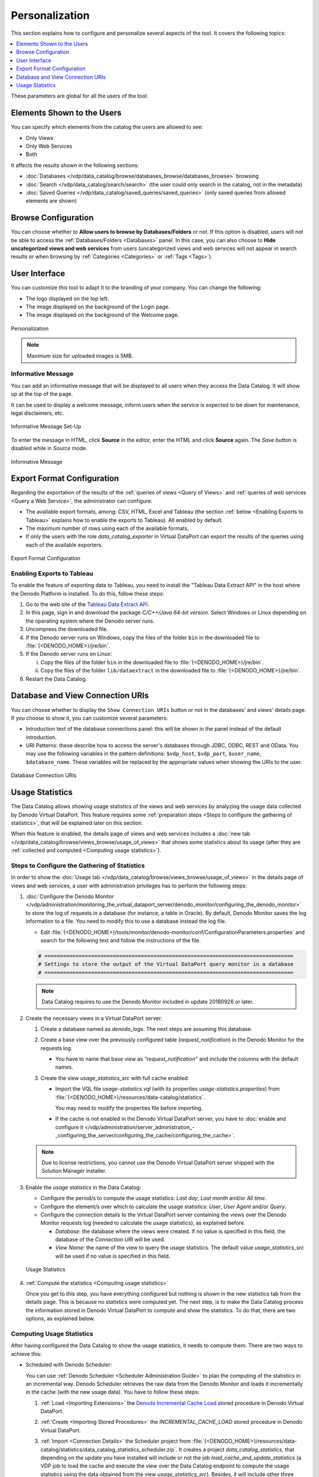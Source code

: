 ===============
Personalization
===============

This section explains how to configure and personalize several aspects of the tool. 
It covers the following topics:

.. contents::
   :local:
   :depth: 1
   :backlinks: none
   
These parameters are global for all the users of the tool.


Elements Shown to the Users
=================================================================================

You can specify which elements from the catalog the users are allowed to see:

- Only Views
- Only Web Services
- Both

It affects the results shown in the following sections:

- :doc:`Databases </vdp/data_catalog/browse/databases_browse/databases_browse>` browsing
- :doc:`Search </vdp/data_catalog/search/search>` (the user could only search in the catalog, not in the metadata)
- :doc:`Saved Queries </vdp/data_catalog/saved_queries/saved_queries>` (only saved queries from allowed elements are shown)


Browse Configuration
=================================================================================

You can choose whether to **Allow users to browse by Databases/Folders** or not.
If this option is disabled, users will not be able to access the 
:ref:`Databases/Folders <Databases>` panel. In this case, you can also choose to 
**Hide uncategorized views and web services** from users (uncategorized views
and web services will not appear in search results or when browsing by
:ref:`Categories <Categories>` or :ref:`Tags <Tags>`).


User Interface
=================================================================================

You can customize this tool to adapt it to the branding of your company.
You can change the following:

-  The logo displayed on the top left.
-  The image displayed on the background of the Login page.
-  The image displayed on the background of the Welcome page.

.. figure:: InformationSelfServiceTool-11.png
   :align: center
   :alt: Personalization

   Personalization
   
.. note:: Maximum size for uploaded images is 5MB.

Informative Message
-------------------

You can add an informative message that will be displayed to all users when they access the Data Catalog. It will show up at the top of the page.

It can be used to display a welcome message, inform users when the service is expected to be down for maintenance, legal disclaimers, etc.

.. figure:: informative_message_configuration.png
   :align: center
   :alt: Informative Message Set-Up
   
   Informative Message Set-Up

To enter the message in HTML, click **Source** in the editor, enter the HTML and click **Source** again. The *Save* button is disabled while in *Source* mode.

.. figure:: informative_message_show.png
   :align: center
   :alt: Informative Message
   
   Informative Message


Export Format Configuration
=================================================================================

Regarding the exportation of the results of the :ref:`queries of views <Query of Views>` and :ref:`queries of web services <Query a Web Service>`, 
the administrator can configure:

- The available export formats, among: CSV, HTML, Excel and Tableau (the section :ref:`below <Enabling Exports to Tableau>` explains how to enable the exports to Tableau).
  All enabled by default.
- The maximum number of rows using each of the available formats.
- If only the users with the role *data_catalog_exporter* in Virtual DataPort 
  can export the results of the queries using each of the available exporters.

.. figure:: InformationSelfServiceTool-11b.png
   :align: center
   :alt: Export Format Configuration
   :name: Export Format Configuration

   Export Format Configuration

Enabling Exports to Tableau
---------------------------

To enable the feature of exporting data to Tableau, you need to install the "Tableau Data Extract API" in the host where the Denodo Platform is installed. To do this, follow these steps:

1. Go to the web site of the `Tableau Data Extract API <https://www.tableau.com/data-extract-api>`_.
#. In this page, sign in and download the package *C/C++/Java 64-bit version*. Select Windows or Linux depending on the operating system where the Denodo server runs.
#. Uncompress the downloaded file.
#. If the Denodo server runs on Windows, copy the files of the folder ``bin`` in the downloaded file to :file:`{<DENODO_HOME>}/jre/bin`.
#. If the Denodo server runs on Linux:

   i. Copy the files of the folder ``bin`` in the downloaded file to :file:`{<DENODO_HOME>}/jre/bin`.
   #. Copy the files of the folder ``lib/dataextract`` in the downloaded file to :file:`{<DENODO_HOME>}/jre/bin`.

#. Restart the Data Catalog.

Database and View Connection URIs
=================================================================================
   
You can choose whether to display the ``Show Connection URIs`` button or not in 
the databases' and views' details page. If you choose to show it, you can customize several
parameters:

- Introduction text of the database connections panel: this will be shown in the 
  panel instead of the default introduction.
- URI Patterns: these describe how to access the server's databases through 
  JDBC, ODBC, REST and OData. You may use the following variables in the
  pattern definitions: ``$vdp_host``, ``$vdp_port``, ``$user_name``, 
  ``$database_name``. These variables will be replaced by the appropriate 
  values when showing the URIs to the user.
   
.. figure:: InformationSelfServiceTool-11d.png
   :align: center
   :alt: Database Connection URIs
   
   Database Connection URIs


   
Usage Statistics
=================================================================================
   
The Data Catalog allows showing usage statistics of the views and web services by analyzing the usage data collected by Denodo Virtual DataPort.
This feature requires some :ref:`preparation steps <Steps to configure the gathering of statistics>`, that will be explained later on this section.

When this feature is enabled, the details page of views and web services includes a :doc:`new tab </vdp/data_catalog/browse/views_browse/usage_of_views>` 
that shows some statistics about its usage (after they are :ref:`collected and computed <Computing usage statistics>`). 


Steps to Configure the Gathering of Statistics
----------------------------------------------

In order to show the :doc:`Usage tab </vdp/data_catalog/browse/views_browse/usage_of_views>` in the details page of views and web services, a user with administration privileges has to perform the following steps:

#. :doc:`Configure the Denodo Monitor </vdp/administration/monitoring_the_virtual_dataport_server/denodo_monitor/configuring_the_denodo_monitor>` to store the log of requests in a database (for instance, a table in Oracle). By default, Denodo Monitor saves the log information to a file. You need to modify this to use a database instead the log file.

   -  Edit :file:`{<DENODO_HOME>}/tools/monitor/denodo-monitor/conf/ConfigurationParameters.properties` and search for the following text
      and follow the instructions of the file.
   
   .. code-block:: none
   
      # ================================================================================
      # Settings to store the output of the Virtual DataPort query monitor in a database
      # ================================================================================
        
   .. note:: Data Catalog requires to use the Denodo Monitor included in update 20180926 or later.
   
#. Create the necessary views in a Virtual DataPort server:

   #. Create a database named as *denodo_logs*. The next steps are assuming this database.
    
   #. Create a base view over the previously configured table (*request_notification*) in the Denodo Monitor for the requests log.
   
      -  You have to name that base view as *"request_notification"* and include the columns with the default names.

   #. Create the view *usage_statistics_src* with full cache enabled:
   
      -  Import the VQL file *usage-statistics.vql* (with its properties *usage-statistics.properties*) from :file:`{<DENODO_HOME>}/resources/data-catalog/statistics`.
        
         You may need to modify the properties file before importing.
         
      -  If the cache is not enabled in the Denodo Virtual DataPort server, 
         you have to :doc:`enable and configure it </vdp/administration/server_administration_-_configuring_the_server/configuring_the_cache/configuring_the_cache>`.
   
   .. note:: Due to license restrictions, you cannot use the Denodo Virtual DataPort server shipped with the Solution Manager installer.
   
#. Enable the *usage statistics* in the Data Catalog:

   -  Configure the period/s to compute the usage statistics: *Last day*, *Last month* and/or *All time*.
   -  Configure the element/s over which to calculate the usage statistics: *User*, *User Agent* and/or *Query*.
   -  Configure the connection details to the Virtual DataPort server containing the views over the Denodo Monitor requests log (needed to calculate the usage statistics), as explained before.
   
      -  *Database*: the database where the views were created. If no value is specified in this field, the database of the *Connection URI* will be used.
      -  *View Name*: the name of the view to query the usage statistics. The default value *usage_statistics_src* will be used if no value is specified in this field.
      
   .. figure:: InformationSelfServiceTool-11e.png
      :align: center
      :alt: Usage Statistics
      
      Usage Statistics

#. :ref:`Compute the statistics <Computing usage statistics>`

   Once you get to this step, you have everything configured but nothing is shown in the new statistics tab from the details page. This is because no
   statistics were computed  yet. The next step, is to make the Data Catalog process the information stored in Denodo Virtual DataPort to compute
   and show the statistics. To do that, there are two options, as explained below.
    
Computing Usage Statistics
--------------------------

After having configured the Data Catalog to show the usage statistics, it needs to compute them. There are two ways to achieve this:

-  Scheduled with Denodo Scheduler:

   You can use :ref:`Denodo Scheduler <Scheduler Administration Guide>` to plan the computing of the statistics in an incremental way. 
   Denodo Scheduler retrieves the raw data from the Denodo Monitor and loads it incrementally in the cache (with the new usage data).
   You have to follow these steps:

   #. :ref:`Load <Importing Extensions>` the `Denodo Incremental Cache Load <https://support.denodo.com/resources/denodo-connect/download/1763/>`_ stored procedure in Denodo Virtual DataPort.
   #. :ref:`Create <Importing Stored Procedures>` the *INCREMENTAL_CACHE_LOAD* stored procedure in Denodo Virtual DataPort.
   #. :ref:`Import <Connection Details>` the Scheduler project from :file:`{<DENODO_HOME>}/resources/data-catalog/statistics/data_catalog_statistics_scheduler.zip`. 
      It creates a project *data_catalog_statistics*, that depending on the update you have installed will include or not the job *load_cache_and_update_statistics* 
      (a VDP job to load the cache and execute the view over the Data Catalog endpoint to compute the usage statistics using the data obtained from the view *usage_statistics_src*). 
      Besides, it will include other three jobs:
   
      i. *cache_load_first_time*: A VDPCache job to load the cache of the view *usage_statistics_src* the first time. 
         
         It is recommended to use this job if you have stored the Denodo Monitor logs for several days or weeks and you have not used the job *load_cache_incremental* to load the cache of its view incrementally. Execute this job once, and then use the job *load_cache_incremental* to load the cache incrementally from that moment.

      #. *cache_load_incremental*: A VDP job to call the incremental cache load stored procedure over the view *usage_statistics_src*. It is recommended to schedule it to be executed at least once a day (or more times if you desire to refresh the usage statistics most frequently).
      #. *update_statistics*: A VDP job to execute the view over the Data Catalog endpoint to compute the usage statistics using the data obtained from the view *usage_statistics_src*. It is recommended to schedule it to be executed just after the job *cache_load_incremental*, on which this depends.
   
      These three jobs are deprecated and are replaced by *load_cache_and_update_statistics*. This job does the same work as the other three.
      
      .. note:: If your project contains the job *load_cache_and_update_statistics*, use it. Otherwise, you are forced to use the other three explained jobs.

-  Manually from the Data Catalog:

   You can compute the usage statistics by clicking the *Compute usage statistics now* button in the Data Catalog.
   The action dispatched with this button loads the cache with new data since the last time the cache was refreshed, 
   and then computes the statistics (as Denodo Scheduler does, but in a scheduled way).
    
.. note:: The recommended option to keep your statistics up to date is by using the Denodo Scheduler. You can modify the scheduling triggers according to your needs.